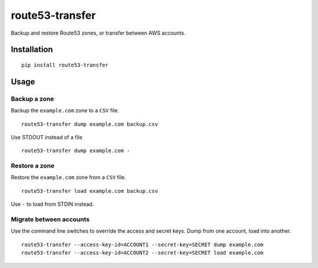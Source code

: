route53-transfer
================

Backup and restore Route53 zones, or transfer between AWS accounts.

Installation
------------

::

    pip install route53-transfer

Usage
-----

Backup a zone
~~~~~~~~~~~~~

Backup the ``example.com`` zone to a ``CSV`` file.

::

    route53-transfer dump example.com backup.csv

Use STDOUT instead of a file

::

    route53-transfer dump example.com -

Restore a zone
~~~~~~~~~~~~~~

Restore the ``example.com`` zone from a ``CSV`` file.

::

    route53-transfer load example.com backup.csv

Use ``-`` to load from STDIN instead.

Migrate between accounts
~~~~~~~~~~~~~~~~~~~~~~~~

Use the command line switches to override the access and secret keys.
Dump from one account, load into another.

::

    route53-transfer --access-key-id=ACCOUNT1 --secret-key=SECRET dump example.com
    route53-transfer --access-key-id=ACCOUNT2 --secret-key=SECRET load example.com

